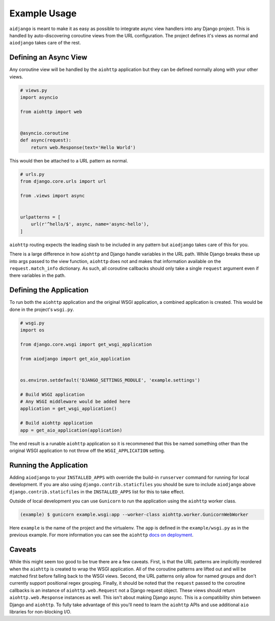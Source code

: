 Example Usage
=============

``aidjango`` is meant to make it as easy as possible to integrate async view
handlers into any Django project. This is handled by auto-discovering
coroutine views from the URL configuration. The project defines it's views
as normal and ``aiodjango`` takes care of the rest.


Defining an Async View
----------------------

Any coroutine view will be handled by the ``aiohttp`` application but
they can be defined normally along with your other views.

.. code-block:: python

    # views.py
    import asyncio

    from aiohttp import web


    @asyncio.coroutine
    def async(request):
        return web.Response(text='Hello World')

This would then be attached to a URL pattern as normal.

.. code-block:: python

    # urls.py
    from django.core.urls import url

    from .views import async


    urlpatterns = [
        url(r'^hello/$', async, name='async-hello'),
    ]

``aiohttp`` routing expects the leading slash to be included in any pattern
but ``aiodjango`` takes care of this for you.

There is a large difference in how ``aiohttp`` and Django handle variables
in the URL path. While Django breaks these up into args passed to the view
function, ``aiohttp`` does not and makes that information available on the
``request.match_info`` dictionary. As such, all coroutine callbacks should
only take a single ``request`` argument even if there variables in the path.


Defining the Application
------------------------

To run both the ``aiohttp`` application and the original WSGI application,
a combined application is created. This would be done in the project's ``wsgi.py``.

.. code-block:: python

    # wsgi.py
    import os

    from django.core.wsgi import get_wsgi_application

    from aiodjango import get_aio_application


    os.environ.setdefault('DJANGO_SETTINGS_MODULE', 'example.settings')

    # Build WSGI application
    # Any WSGI middleware would be added here
    application = get_wsgi_application()

    # Build aiohttp application
    app = get_aio_application(application)


The end result is a runable ``aiohttp`` application so it is recommened that
this be named something other than the original WSGI application to not throw
off the ``WSGI_APPLICATION`` setting.


Running the Application
-----------------------

Adding ``aiodjango`` to your ``INSTALLED_APPS`` with override the build-in
``runserver`` command for running for local development. If you are also
using ``django.contrib.staticfiles`` you should be sure to include ``aiodjango``
above ``django.contrib.staticfiles`` in the ``INSTALLED_APPS`` list for this
to take effect.

Outside of local development you can use ``Gunicorn`` to run the application
using the ``aiohttp`` worker class.

.. code-block:: shell

    (example) $ gunicorn example.wsgi:app --worker-class aiohttp.worker.GunicornWebWorker

Here ``example`` is the name of the project and the virtualenv. The ``app`` is
defined in the ``example/wsgi.py`` as in the previous example.
For more information you can see the ``aiohttp``
`docs on deployment <http://aiohttp.readthedocs.org/en/stable/gunicorn.html>`_.


Caveats
-------

While this might seem too good to be true there are a few caveats. First,
is that the URL patterns are implicitly reordered when the ``aiohttp`` is
created to wrap the WSGI application. All of the coroutine patterns are lifted
out and will be matched first before falling back to the WSGI views. Second,
the URL patterns only allow for named groups and don't currently support
positional regex grouping. Finally, it should be noted that the ``request``
passed to the coroutine callbacks is an instance of ``aiohttp.web.Request``
not a Django request object. These views should return ``aiohttp.web.Response``
instances as well. This isn't about making Django async. This is a compatibility
shim between Django and ``aiohttp``. To fully take advantage of this you'll
need to learn the ``aiohttp`` APIs and use additional ``aio`` libraries for
non-blocking I/O.
